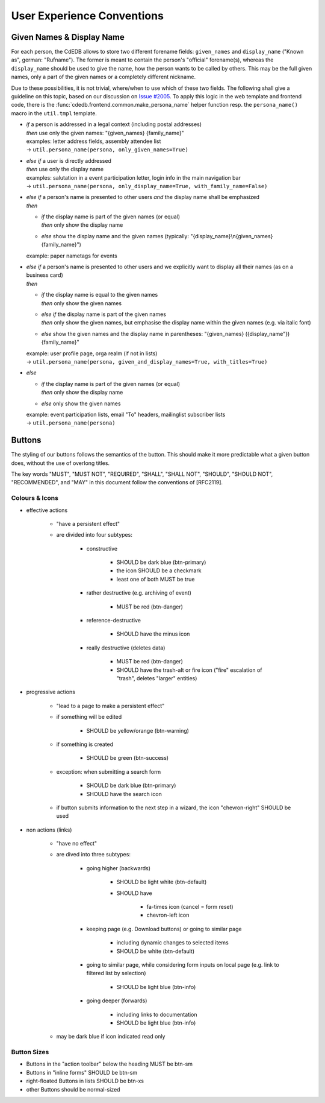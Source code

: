 User Experience Conventions
===========================

.. todo:: Add information on notification type semantics


Given Names & Display Name
------------------------------

For each person, the CdEDB allows to store two different forename fields: ``given_names`` and ``display_name`` ("Known as", german: "Rufname").
The former is meant to contain the person's "official" forename(s), whereas the ``display_name`` should be used to give the name, how the person wants to be called by others.
This may be the full given names, only a part of the given names or a completely different nickname.

Due to these possibilities, it is not trivial, where/when to use which of these two fields.
The following shall give a guideline on this topic, based on our discussion on `Issue #2005 <https://tracker.cde-ev.de/gitea/cdedb/cdedb2/issues/2005#issuecomment-28855>`_.
To apply this logic in the web template and frontend code, there is the :func:`cdedb.frontend.common.make_persona_name` helper function resp. the ``persona_name()`` macro in the ``util.tmpl`` template.

* | *if* a person is addressed in a legal context (including postal addresses)
  | *then* use only the given names: "{given_names} {family_name}"
  | examples: letter address fields, assembly attendee list
  | → ``util.persona_name(persona, only_given_names=True)``
* | *else if* a user is directly addressed
  | *then* use only the display name
  | examples: salutation in a event participation letter, login info in the main navigation bar
  | → ``util.persona_name(persona, only_display_name=True, with_family_name=False)``
* | *else if* a person's name is presented to other users *and* the display name shall be emphasized
  | *then*

  * | *if* the display name is part of the given names (or equal)
    | *then* only show the display name
  * | *else* show the display name and the given names (typically: "{display_name}\\n{given_names} {family_name}")

  example: paper nametags for events

* | *else if* a person's name is presented to other users and we explicitly want to display all their names (as on a business card)
  | *then*

  * | *if* the display name is equal to the given names
    | *then* only show the given names
  * | *else if* the display name is part of the given names
    | *then* only show the given names, but emphasise the display name within the given names (e.g. via italic font)
  * | *else* show the given names and the display name in parentheses: "{given_names} ({display_name"}) {family_name}"

  | example: user profile page, orga realm (if not in lists)
  | → ``util.persona_name(persona, given_and_display_names=True, with_titles=True)``
* | *else*

  * | *if* the display name is part of the given names (or equal)
    | *then* only show the display name
  * | *else* only show the given names

  | example: event participation lists, email "To" headers, mailinglist subscriber lists
  | → ``util.persona_name(persona)``


Buttons
-------

The styling of our buttons follows the semantics of the button.
This should make it more predictable what a given button does, without the use of overlong titles.

The key words "MUST", "MUST NOT", "REQUIRED", "SHALL", "SHALL NOT",
"SHOULD", "SHOULD NOT", "RECOMMENDED", and "MAY" in this document
follow the conventions of [RFC2119].

Colours & Icons
^^^^^^^^^^^^^^^

- effective actions

    - "have a persistent effect"
    - are divided into four subtypes:

        - constructive

            - SHOULD be dark blue (btn-primary)
            - the icon SHOULD be a checkmark
            - least one of both MUST be true

        - rather destructive (e.g. archiving of event)

            - MUST be red (btn-danger)

        - reference-destructive

            - SHOULD have the minus icon

        - really destructive (deletes data)

            - MUST be red (btn-danger)
            - SHOULD have the trash-alt or fire icon ("fire" escalation of "trash", deletes "larger" entities)

- progressive actions

    - "lead to a page to make a persistent effect"
    - if something will be edited

        - SHOULD be yellow/orange (btn-warning)

    - if something is created

        - SHOULD be green (btn-success)

    - exception: when submitting a search form

        - SHOULD be dark blue (btn-primary)
        - SHOULD have the search icon

    - if button submits information to the next step in a wizard, the icon "chevron-right" SHOULD be used

- non actions (links)

    - "have no effect"
    - are dived into three subtypes:

        - going higher (backwards)

            - SHOULD be light white (btn-default)
            - SHOULD have

                - fa-times icon (cancel = form reset)
                - chevron-left icon

        - keeping page (e.g. Download buttons) or going to similar page

            - including dynamic changes to selected items
            - SHOULD be white (btn-default)

        - going to similar page, while considering form inputs on local page (e.g. link to filtered list by selection)

            - SHOULD be light blue (btn-info)

        - going deeper (forwards)

            - including links to documentation
            - SHOULD be light blue (btn-info)

    - may be dark blue if icon indicated read only


Button Sizes
^^^^^^^^^^^^

* Buttons in the "action toolbar" below the heading MUST be btn-sm
* Buttons in "inline forms" SHOULD be btn-sm
* right-floated Buttons in lists SHOULD be btn-xs
* other Buttons should be normal-sized
